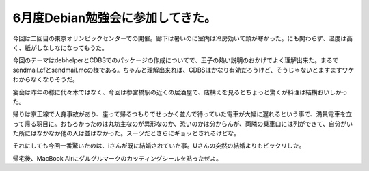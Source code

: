 6月度Debian勉強会に参加してきた。
=================================

今回は二回目の東京オリンピックセンターでの開催。廊下は暑いのに室内は冷房効いて頭が寒かった。にも関わらず、湿度は高く、紙がしなしなになってもうた。

今回のテーマはdebhelperとCDBSでのパッケージの作成についてで、王子の熱い説明のおかげでよく理解出来た。まるでsendmail.cfとsendmail.mcの様である。ちゃんと理解出来れば、CDBSはかなり有効だろうけど、そうじゃないとますますワケわからなくなりそうだ。

宴会は昨年の様に代々木ではなく、今回は参宮橋駅の近くの居酒屋で、店構えを見るとちょっと驚くが料理は結構おいしかった。

帰りは京王線で人身事故があり、座って帰るつもりでせっかく並んで待っていた電車が大幅に遅れるという事で、満員電車を立って帰る羽目に。おもろかったのは丸坊主なのが異形なのか、恐いのかは分からんが、両隣の乗車口には列ができて、自分がいた所にはなかなか他の人は並ばなかった。スーツだとさらにギョッとされるけどな。

それにしても今回一番驚いたのは、iさんが既に結婚されていた事。Uさんの突然の結婚よりもビックリした。

帰宅後、MacBook Airにグルグルマークのカッティングシールを貼ったぜよ。






.. author:: default
.. categories:: Debian,meeting
.. tags::
.. comments::
